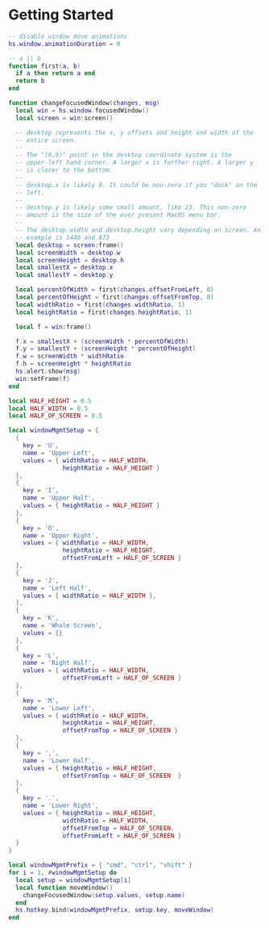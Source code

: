 * Getting Started

  #+BEGIN_SRC lua :tangle ../../home/.hammerspoon/init.lua
    -- disable window move animations
    hs.window.animationDuration = 0

    -- a || b
    function first(a, b)
      if a then return a end
      return b
    end

    function changeFocusedWindow(changes, msg)
      local win = hs.window.focusedWindow()
      local screen = win:screen()

      -- desktop represents the x, y offsets and height and width of the
      -- entire screen.
      --
      -- The "(0,0)" point in the desktop coordinate system is the
      -- upper-left hand corner. A larger x is further right. A larger y
      -- is closer to the bottom.
      --
      -- desktop.x is likely 0. It could be non-zero if you "dock" on the
      -- left.
      --
      -- desktop.y is likely some small amount, like 23. This non-zero
      -- amount is the size of the ever present MacOS menu bar.
      --
      -- The desktop.width and desktop.height vary depending on screen. An
      -- example is 1440 and 873
      local desktop = screen:frame()
      local screenWidth = desktop.w
      local screenHeight = desktop.h
      local smallestX = desktop.x
      local smallestY = desktop.y

      local percentOfWidth = first(changes.offsetFromLeft, 0)
      local percentOfHeight = first(changes.offsetFromTop, 0)
      local widthRatio = first(changes.widthRatio, 1)
      local heightRatio = first(changes.heightRatio, 1)

      local f = win:frame()

      f.x = smallestX + (screenWidth * percentOfWidth)
      f.y = smallestY + (screenHeight * percentOfHeight)
      f.w = screenWidth * widthRatio
      f.h = screenHeight * heightRatio
      hs.alert.show(msg)
      win:setFrame(f)
    end

    local HALF_HEIGHT = 0.5
    local HALF_WIDTH = 0.5
    local HALF_OF_SCREEN = 0.5

    local windowMgmtSetup = {
      {
        key = 'U',
        name = 'Upper Left',
        values = { widthRatio = HALF_WIDTH,
                   heightRatio = HALF_HEIGHT }
      },
      {
        key = 'I',
        name = 'Upper Half',
        values = { heightRatio = HALF_HEIGHT }
      },
      {
        key = 'O',
        name = 'Upper Right',
        values = { widthRatio = HALF_WIDTH,
                   heightRatio = HALF_HEIGHT,
                   offsetFromLeft = HALF_OF_SCREEN }
      },
      {
        key = 'J',
        name = 'Left Half',
        values = { widthRatio = HALF_WIDTH },
      },
      {
        key = 'K',
        name = 'Whole Screen',
        values = {}
      },
      {
        key = 'L',
        name = 'Right Half',
        values = { widthRatio = HALF_WIDTH,
                   offsetFromLeft = HALF_OF_SCREEN }
      },
      {
        key = 'M',
        name = 'Lower Left',
        values = { widthRatio = HALF_WIDTH,
                   heightRatio = HALF_HEIGHT,
                   offsetFromTop = HALF_OF_SCREEN }
      },
      {
        key = ',',
        name = 'Lower Half',
        values = { heightRatio = HALF_HEIGHT,
                   offsetFromTop = HALF_OF_SCREEN  }
      },
      {
        key = '.',
        name = 'Lower Right',
        values = { heightRatio = HALF_HEIGHT,
                   widthRatio = HALF_WIDTH,
                   offsetFromTop = HALF_OF_SCREEN,
                   offsetFromLeft = HALF_OF_SCREEN }
      }
    }

    local windowMgmtPrefix = { "cmd", "ctrl", "shift" }
    for i = 1, #windowMgmtSetup do
      local setup = windowMgmtSetup[i]
      local function moveWindow()
        changeFocusedWindow(setup.values, setup.name)
      end
      hs.hotkey.bind(windowMgmtPrefix, setup.key, moveWindow)
    end
  #+END_SRC
